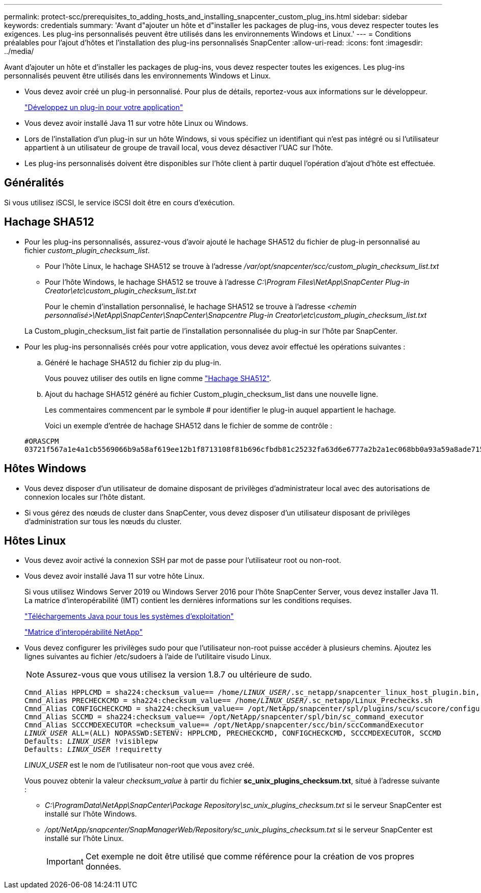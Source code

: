 ---
permalink: protect-scc/prerequisites_to_adding_hosts_and_installing_snapcenter_custom_plug_ins.html 
sidebar: sidebar 
keywords: credentials 
summary: 'Avant d"ajouter un hôte et d"installer les packages de plug-ins, vous devez respecter toutes les exigences. Les plug-ins personnalisés peuvent être utilisés dans les environnements Windows et Linux.' 
---
= Conditions préalables pour l'ajout d'hôtes et l'installation des plug-ins personnalisés SnapCenter
:allow-uri-read: 
:icons: font
:imagesdir: ../media/


[role="lead"]
Avant d'ajouter un hôte et d'installer les packages de plug-ins, vous devez respecter toutes les exigences. Les plug-ins personnalisés peuvent être utilisés dans les environnements Windows et Linux.

* Vous devez avoir créé un plug-in personnalisé. Pour plus de détails, reportez-vous aux informations sur le développeur.
+
link:develop_a_plug_in_for_your_application.html["Développez un plug-in pour votre application"]

* Vous devez avoir installé Java 11 sur votre hôte Linux ou Windows.
* Lors de l'installation d'un plug-in sur un hôte Windows, si vous spécifiez un identifiant qui n'est pas intégré ou si l'utilisateur appartient à un utilisateur de groupe de travail local, vous devez désactiver l'UAC sur l'hôte.
* Les plug-ins personnalisés doivent être disponibles sur l'hôte client à partir duquel l'opération d'ajout d'hôte est effectuée.




== Généralités

Si vous utilisez iSCSI, le service iSCSI doit être en cours d'exécution.



== Hachage SHA512

* Pour les plug-ins personnalisés, assurez-vous d'avoir ajouté le hachage SHA512 du fichier de plug-in personnalisé au fichier _custom_plugin_checksum_list_.
+
** Pour l'hôte Linux, le hachage SHA512 se trouve à l'adresse _/var/opt/snapcenter/scc/custom_plugin_checksum_list.txt_
** Pour l'hôte Windows, le hachage SHA512 se trouve à l'adresse _C:\Program Files\NetApp\SnapCenter Plug-in Creator\etc\custom_plugin_checksum_list.txt_
+
Pour le chemin d'installation personnalisé, le hachage SHA512 se trouve à l'adresse _<chemin personnalisé>\NetApp\SnapCenter\SnapCenter\Snapcentre Plug-in Creator\etc\custom_plugin_checksum_list.txt_

+
La Custom_plugin_checksum_list fait partie de l'installation personnalisée du plug-in sur l'hôte par SnapCenter.



* Pour les plug-ins personnalisés créés pour votre application, vous devez avoir effectué les opérations suivantes :
+
.. Généré le hachage SHA512 du fichier zip du plug-in.
+
Vous pouvez utiliser des outils en ligne comme https://emn178.github.io/online-tools/sha512_file_hash.html["Hachage SHA512"^].

.. Ajout du hachage SHA512 généré au fichier Custom_plugin_checksum_list dans une nouvelle ligne.
+
Les commentaires commencent par le symbole # pour identifier le plug-in auquel appartient le hachage.

+
Voici un exemple d'entrée de hachage SHA512 dans le fichier de somme de contrôle :

+
....
#ORASCPM
03721f567a1e4a1cb5569066b9a58af619ee12b1f8713108f81b696cfbdb81c25232fa63d6e6777a2b2a1ec068bb0a93a59a8ade71587182f8bccbe81f7e0ba6
....






== Hôtes Windows

* Vous devez disposer d'un utilisateur de domaine disposant de privilèges d'administrateur local avec des autorisations de connexion locales sur l'hôte distant.
* Si vous gérez des nœuds de cluster dans SnapCenter, vous devez disposer d'un utilisateur disposant de privilèges d'administration sur tous les nœuds du cluster.




== Hôtes Linux

* Vous devez avoir activé la connexion SSH par mot de passe pour l'utilisateur root ou non-root.
* Vous devez avoir installé Java 11 sur votre hôte Linux.
+
Si vous utilisez Windows Server 2019 ou Windows Server 2016 pour l'hôte SnapCenter Server, vous devez installer Java 11. La matrice d'interopérabilité (IMT) contient les dernières informations sur les conditions requises.

+
http://www.java.com/en/download/manual.jsp["Téléchargements Java pour tous les systèmes d'exploitation"]

+
https://imt.netapp.com/matrix/imt.jsp?components=117018;&solution=1259&isHWU&src=IMT["Matrice d'interopérabilité NetApp"]

* Vous devez configurer les privilèges sudo pour que l'utilisateur non-root puisse accéder à plusieurs chemins. Ajoutez les lignes suivantes au fichier /etc/sudoers à l'aide de l'utilitaire visudo Linux.
+

NOTE: Assurez-vous que vous utilisez la version 1.8.7 ou ultérieure de sudo.

+
[listing, subs="+quotes"]
----
Cmnd_Alias HPPLCMD = sha224:checksum_value== /home/_LINUX_USER_/.sc_netapp/snapcenter_linux_host_plugin.bin, /opt/NetApp/snapcenter/spl/installation/plugins/uninstall, /opt/NetApp/snapcenter/spl/bin/spl, /opt/NetApp/snapcenter/scc/bin/scc
Cmnd_Alias PRECHECKCMD = sha224:checksum_value== /home/_LINUX_USER_/.sc_netapp/Linux_Prechecks.sh
Cmnd_Alias CONFIGCHECKCMD = sha224:checksum_value== /opt/NetApp/snapcenter/spl/plugins/scu/scucore/configurationcheck/Config_Check.sh
Cmnd_Alias SCCMD = sha224:checksum_value== /opt/NetApp/snapcenter/spl/bin/sc_command_executor
Cmnd_Alias SCCCMDEXECUTOR =checksum_value== /opt/NetApp/snapcenter/scc/bin/sccCommandExecutor
_LINUX_USER_ ALL=(ALL) NOPASSWD:SETENV: HPPLCMD, PRECHECKCMD, CONFIGCHECKCMD, SCCCMDEXECUTOR, SCCMD
Defaults: _LINUX_USER_ !visiblepw
Defaults: _LINUX_USER_ !requiretty
----
+
_LINUX_USER_ est le nom de l'utilisateur non-root que vous avez créé.

+
Vous pouvez obtenir la valeur _checksum_value_ à partir du fichier *sc_unix_plugins_checksum.txt*, situé à l'adresse suivante :

+
** _C:\ProgramData\NetApp\SnapCenter\Package Repository\sc_unix_plugins_checksum.txt_ si le serveur SnapCenter est installé sur l'hôte Windows.
** _/opt/NetApp/snapcenter/SnapManagerWeb/Repository/sc_unix_plugins_checksum.txt_ si le serveur SnapCenter est installé sur l'hôte Linux.
+

IMPORTANT: Cet exemple ne doit être utilisé que comme référence pour la création de vos propres données.




